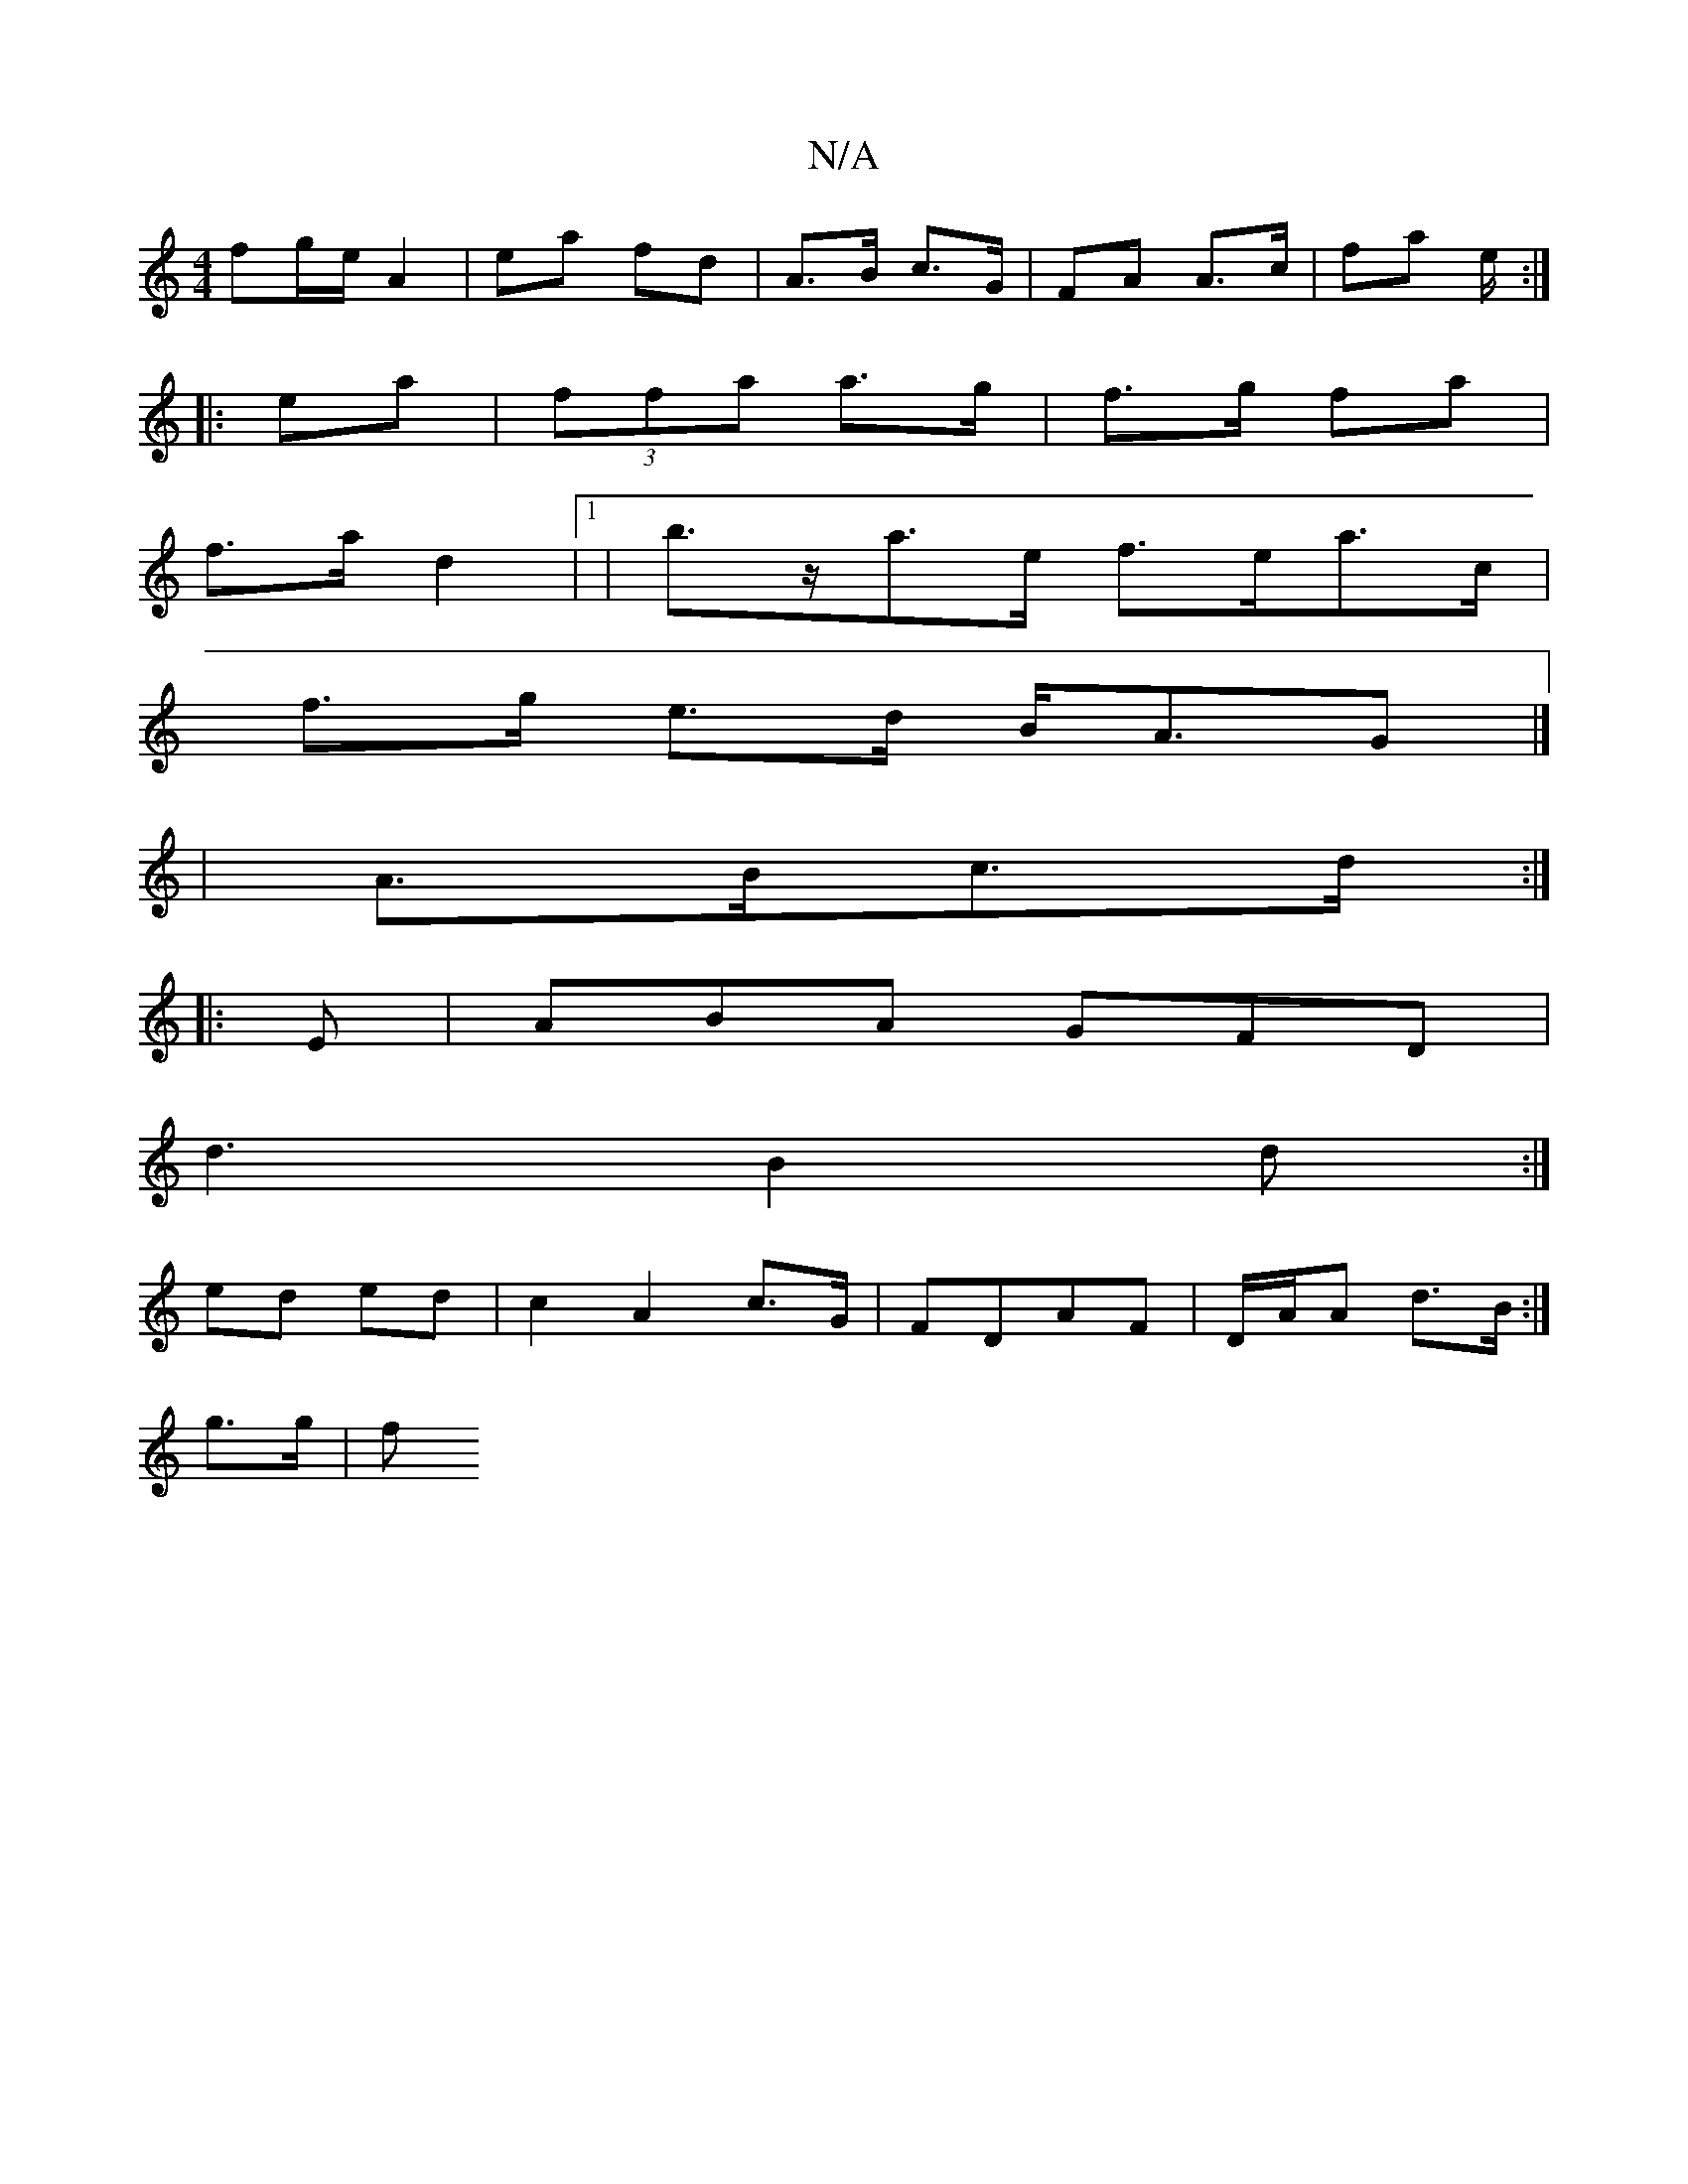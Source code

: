 X:1
T:N/A
M:4/4
R:N/A
K:Cmajor
 fg/e/ A2 | ea fd | A>B c>G | FA A>c | fa e/ :|
|: ea | (3ffa a>g | f>g fa |
f>a d2 |1 | b>za>e f>ea>c|
f>g e>d B<AG|]
| A>Bc>d :|
|: E|ABA GFD|
d3
B2d :|
ed ed | c2 A2 c>G|FDAF | D/A/A d>B :|
g>g | f